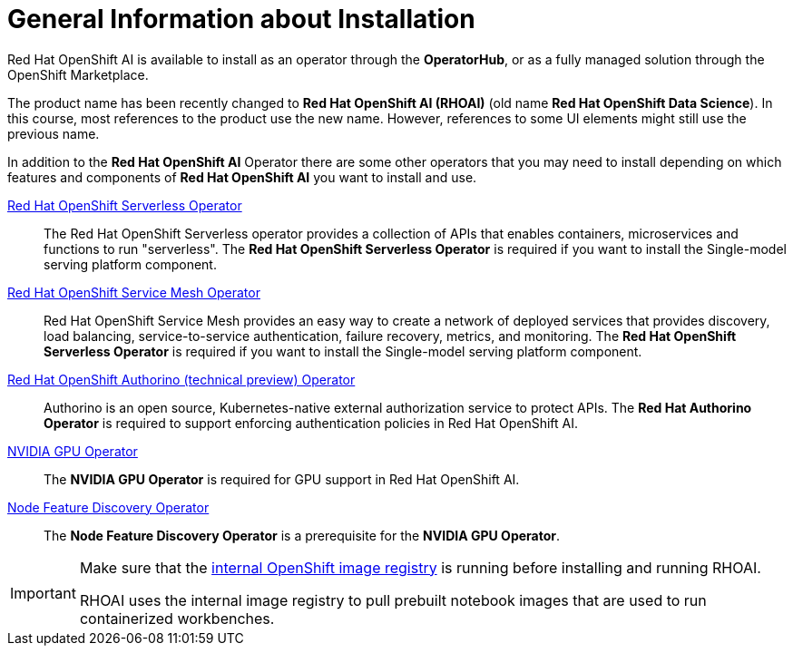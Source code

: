 = General Information about Installation   

Red{nbsp}Hat OpenShift AI is available to install as an operator through the *OperatorHub*, or as a fully managed solution through the OpenShift Marketplace.

[INFO]
====
The product name has been recently changed to *Red{nbsp}Hat OpenShift AI (RHOAI)* (old name *Red{nbsp}Hat OpenShift Data Science*). In this course, most references to the product use the new name. However, references to some UI elements might still use the previous name.
====

In addition to the *Red{nbsp}Hat OpenShift AI* Operator there are some other operators that you may need to install depending on which features and components of *Red{nbsp}Hat OpenShift AI* you want to install and use. 

https://www.redhat.com/en/technologies/cloud-computing/openshift/serverless[Red{nbsp}Hat OpenShift Serverless Operator]::
The Red Hat OpenShift Serverless operator provides a collection of APIs that enables containers, microservices and functions to run "serverless". The *Red{nbsp}Hat OpenShift Serverless Operator* is required if you want to install the Single-model serving platform component.

https://catalog.redhat.com/software/container-stacks/detail/5ec53e8c110f56bd24f2ddc4[Red{nbsp}Hat OpenShift Service Mesh Operator]::
Red Hat OpenShift Service Mesh provides an easy way to create a network of deployed services that provides discovery, load balancing, service-to-service authentication, failure recovery, metrics, and monitoring. The *Red{nbsp}Hat OpenShift Serverless Operator* is required if you want to install the Single-model serving platform component.

https://developers.redhat.com/articles/2021/06/18/authorino-making-open-source-cloud-native-api-security-simple-and-flexible[Red{nbsp}Hat OpenShift Authorino (technical preview) Operator]::
Authorino is an open source, Kubernetes-native external authorization service to protect APIs. The *Red{nbsp}Hat Authorino Operator* is required to support enforcing authentication policies in Red Hat OpenShift AI.

https://docs.nvidia.com/datacenter/cloud-native/gpu-operator/latest/index.html[NVIDIA GPU Operator]::
The *NVIDIA GPU Operator* is required for GPU support in  Red Hat OpenShift AI.

https://docs.openshift.com/container-platform/latest/hardware_enablement/psap-node-feature-discovery-operator.html[Node Feature Discovery Operator]::
The *Node Feature Discovery Operator* is a prerequisite for the *NVIDIA GPU Operator*.


[IMPORTANT]
====
Make sure that the https://access.redhat.com/solutions/6993520[internal OpenShift image registry] is running before installing and running RHOAI.

RHOAI uses the internal image registry to pull prebuilt notebook images that are used to run containerized workbenches.
====
